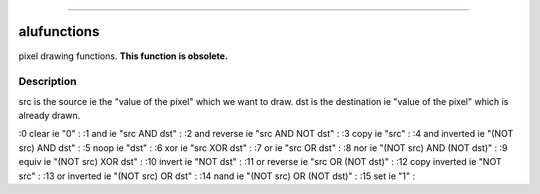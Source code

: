 ****


alufunctions
============

pixel drawing functions. **This function is obsolete.**



Description
~~~~~~~~~~~

src is the source ie the "value of the pixel" which we want to draw.
dst is the destination ie "value of the pixel" which is already drawn.

:0 clear ie "0"
: :1 and ie "src AND dst"
: :2 and reverse ie "src AND NOT dst"
: :3 copy ie "src"
: :4 and inverted ie "(NOT src) AND dst"
: :5 noop ie "dst"
: :6 xor ie "src XOR dst"
: :7 or ie "src OR dst"
: :8 nor ie "(NOT src) AND (NOT dst)"
: :9 equiv ie "(NOT src) XOR dst"
: :10 invert ie "NOT dst"
: :11 or reverse ie "src OR (NOT dst)"
: :12 copy inverted ie "NOT src"
: :13 or inverted ie "(NOT src) OR dst"
: :14 nand ie "(NOT src) OR (NOT dst)"
: :15 set ie "1"
:



